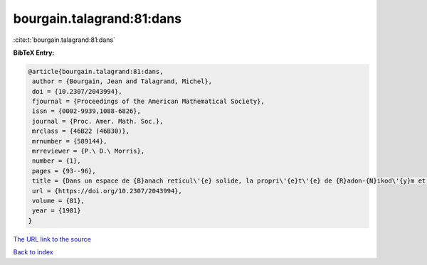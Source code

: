 bourgain.talagrand:81:dans
==========================

:cite:t:`bourgain.talagrand:81:dans`

**BibTeX Entry:**

.. code-block:: bibtex

   @article{bourgain.talagrand:81:dans,
    author = {Bourgain, Jean and Talagrand, Michel},
    doi = {10.2307/2043994},
    fjournal = {Proceedings of the American Mathematical Society},
    issn = {0002-9939,1088-6826},
    journal = {Proc. Amer. Math. Soc.},
    mrclass = {46B22 (46B30)},
    mrnumber = {589144},
    mrreviewer = {P.\ D.\ Morris},
    number = {1},
    pages = {93--96},
    title = {Dans un espace de {B}anach reticul\'{e} solide, la propri\'{e}t\'{e} de {R}adon-{N}ikod\'{y}m et celle de {K}reu{i}n-{M}il{\cprime}man sont \'{e}quivalentes},
    url = {https://doi.org/10.2307/2043994},
    volume = {81},
    year = {1981}
   }
`The URL link to the source <ttps://doi.org/10.2307/2043994}>`_


`Back to index <../By-Cite-Keys.html>`_
